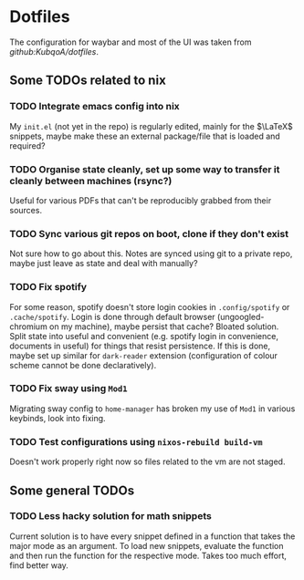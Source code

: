 * Dotfiles
The configuration for waybar and most of the UI was taken from [[waybar, was wlel][github:KubqoA/dotfiles]].
** Some TODOs related to nix
*** TODO Integrate emacs config into nix
My ~init.el~ (not yet in the repo) is regularly edited, mainly for the $\LaTeX$ snippets, maybe make these an external package/file that is loaded and required?
*** TODO Organise state cleanly, set up some way to transfer it cleanly between machines (rsync?)
Useful for various PDFs that can't be reproducibly grabbed from their sources.
*** TODO Sync various git repos on boot, clone if they don't exist
Not sure how to go about this. Notes are synced using git to a private repo, maybe just leave as state and deal with manually?
*** TODO Fix spotify
For some reason, spotify doesn't store login cookies in ~.config/spotify~ or ~.cache/spotify~. Login is done through default browser (ungoogled-chromium on my machine), maybe persist that cache? Bloated solution. Split state into useful and convenient (e.g. spotify login in convenience, documents in useful) for things that resist persistence. If this is done, maybe set up similar for ~dark-reader~ extension (configuration of colour scheme cannot be done declaratively).
*** TODO Fix sway using ~Mod1~
Migrating sway config to ~home-manager~ has broken my use of ~Mod1~ in various keybinds, look into fixing.

*** TODO Test configurations using ~nixos-rebuild build-vm~
Doesn't work properly right now so files related to the vm are not staged.
** Some general TODOs
*** TODO Less hacky solution for math snippets
Current solution is to have every snippet defined in a function that takes the major mode as an argument. To load new snippets, evaluate the function and then run the function for the respective mode. Takes too much effort, find better way.
